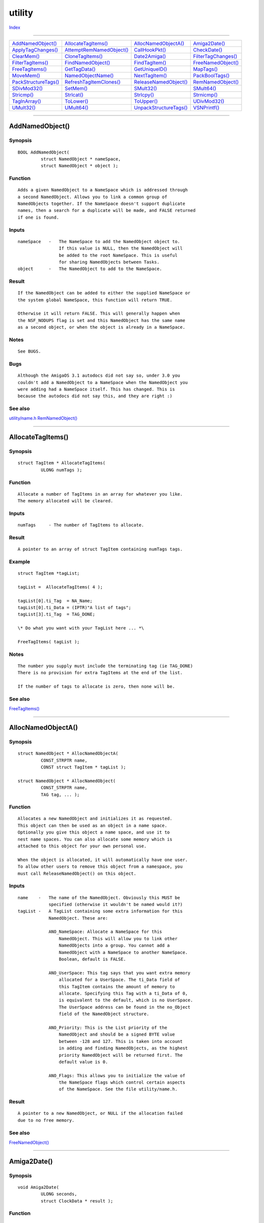 =======
utility
=======

.. This document is automatically generated. Don't edit it!

`Index <index>`_

----------

======================================= ======================================= ======================================= ======================================= 
`AddNamedObject()`_                     `AllocateTagItems()`_                   `AllocNamedObjectA()`_                  `Amiga2Date()`_                         
`ApplyTagChanges()`_                    `AttemptRemNamedObject()`_              `CallHookPkt()`_                        `CheckDate()`_                          
`ClearMem()`_                           `CloneTagItems()`_                      `Date2Amiga()`_                         `FilterTagChanges()`_                   
`FilterTagItems()`_                     `FindNamedObject()`_                    `FindTagItem()`_                        `FreeNamedObject()`_                    
`FreeTagItems()`_                       `GetTagData()`_                         `GetUniqueID()`_                        `MapTags()`_                            
`MoveMem()`_                            `NamedObjectName()`_                    `NextTagItem()`_                        `PackBoolTags()`_                       
`PackStructureTags()`_                  `RefreshTagItemClones()`_               `ReleaseNamedObject()`_                 `RemNamedObject()`_                     
`SDivMod32()`_                          `SetMem()`_                             `SMult32()`_                            `SMult64()`_                            
`Stricmp()`_                            `Strlcat()`_                            `Strlcpy()`_                            `Strnicmp()`_                           
`TagInArray()`_                         `ToLower()`_                            `ToUpper()`_                            `UDivMod32()`_                          
`UMult32()`_                            `UMult64()`_                            `UnpackStructureTags()`_                `VSNPrintf()`_                          

======================================= ======================================= ======================================= ======================================= 

-----------

AddNamedObject()
================

Synopsis
~~~~~~~~
::

 BOOL AddNamedObject(
          struct NamedObject * nameSpace,
          struct NamedObject * object );

Function
~~~~~~~~
::

     Adds a given NamedObject to a NameSpace which is addressed through
     a second NamedObject. Allows you to link a common group of
     NamedObjects together. If the NameSpace doesn't support duplicate
     names, then a search for a duplicate will be made, and FALSE returned
     if one is found.


Inputs
~~~~~~
::

     nameSpace   -   The NameSpace to add the NamedObject object to.
                     If this value is NULL, then the NamedObject will
                     be added to the root NameSpace. This is useful
                     for sharing NamedObjects between Tasks.
     object      -   The NamedObject to add to the NameSpace.


Result
~~~~~~
::

     If the NamedObject can be added to either the supplied NameSpace or
     the system global NameSpace, this function will return TRUE.

     Otherwise it will return FALSE. This will generally happen when
     the NSF_NODUPS flag is set and this NamedObject has the same name
     as a second object, or when the object is already in a NameSpace.


Notes
~~~~~
::

     See BUGS.


Bugs
~~~~
::

     Although the AmigaOS 3.1 autodocs did not say so, under 3.0 you
     couldn't add a NamedObject to a NameSpace when the NamedObject you
     were adding had a NameSpace itself. This has changed. This is
     because the autodocs did not say this, and they are right :)



See also
~~~~~~~~

`utility/name.h </documentation/developers/headerfiles/utility/name.h>`_ `RemNamedObject()`_ 

----------

AllocateTagItems()
==================

Synopsis
~~~~~~~~
::

 struct TagItem * AllocateTagItems(
          ULONG numTags );

Function
~~~~~~~~
::

     Allocate a number of TagItems in an array for whatever you like.
     The memory allocated will be cleared.


Inputs
~~~~~~
::

     numTags     - The number of TagItems to allocate.


Result
~~~~~~
::

     A pointer to an array of struct TagItem containing numTags tags.


Example
~~~~~~~
::

     struct TagItem *tagList;

     tagList =  AllocateTagItems( 4 );

     tagList[0].ti_Tag  = NA_Name;
     tagList[0].ti_Data = (IPTR)"A list of tags";
     tagList[3].ti_Tag  = TAG_DONE;

     \* Do what you want with your TagList here ... *\

     FreeTagItems( tagList );


Notes
~~~~~
::

     The number you supply must include the terminating tag (ie TAG_DONE)
     There is no provision for extra TagItems at the end of the list.

     If the number of tags to allocate is zero, then none will be.



See also
~~~~~~~~

`FreeTagItems()`_ 

----------

AllocNamedObjectA()
===================

Synopsis
~~~~~~~~
::

 struct NamedObject * AllocNamedObjectA(
          CONST_STRPTR name,
          CONST struct TagItem * tagList );
 
 struct NamedObject * AllocNamedObject(
          CONST_STRPTR name,
          TAG tag, ... );

Function
~~~~~~~~
::

     Allocates a new NamedObject and initializes it as requested.
     This object can then be used as an object in a name space.
     Optionally you give this object a name space, and use it to
     nest name spaces. You can also allocate some memory which is
     attached to this object for your own personal use.

     When the object is allocated, it will automatically have one user.
     To allow other users to remove this object from a namespace, you
     must call ReleaseNamedObject() on this object.


Inputs
~~~~~~
::

     name    -   The name of the NamedObject. Obviously this MUST be
                 specified (otherwise it wouldn't be named would it?)
     tagList -   A TagList containing some extra information for this
                 NamedObject. These are:

                 ANO_NameSpace: Allocate a NameSpace for this
                     NamedObject. This will allow you to link other
                     NamedObjects into a group. You cannot add a
                     NamedObject with a NameSpace to another NameSpace.
                     Boolean, default is FALSE.

                 ANO_UserSpace: This tag says that you want extra memory
                     allocated for a UserSpace. The ti_Data field of
                     this TagItem contains the amount of memory to
                     allocate. Specifying this Tag with a ti_Data of 0,
                     is equivalent to the default, which is no UserSpace.
                     The UserSpace address can be found in the no_Object
                     field of the NamedObject structure.

                 ANO_Priority: This is the List priority of the
                     NamedObject and should be a signed BYTE value
                     between -128 and 127. This is taken into account
                     in adding and finding NamedObjects, as the highest
                     priority NamedObject will be returned first. The
                     default value is 0.

                 ANO_Flags: This allows you to initialize the value of
                     the NameSpace flags which control certain aspects
                     of the NameSpace. See the file utility/name.h.


Result
~~~~~~
::

     A pointer to a new NamedObject, or NULL if the allocation failed
     due to no free memory.



See also
~~~~~~~~

`FreeNamedObject()`_ 

----------

Amiga2Date()
============

Synopsis
~~~~~~~~
::

 void Amiga2Date(
          ULONG seconds,
          struct ClockData * result );

Function
~~~~~~~~
::

     Convert the time value given as the number of seconds since the
     1st of January 1978 (00:00:00 1.1.78), to a more useful values,
     which is easier for most people to understand. These values will
     be stored in the ClockData structure whose address is passed as
     an argument.


Inputs
~~~~~~
::

     seconds     -   Number of seconds since 1.1.78 00:00:00
     result      -   The ClockData structure to store the information
                     in.


Result
~~~~~~
::

     The ClockData structure will contain the converted time values.



----------

ApplyTagChanges()
=================

Synopsis
~~~~~~~~
::

 void ApplyTagChanges(
          struct TagItem * list,
          struct TagItem * changelist );
 
 void ApplyTagChangesTags(
          struct TagItem * list,
          TAG tag, ... );


----------

AttemptRemNamedObject()
=======================

Synopsis
~~~~~~~~
::

 LONG AttemptRemNamedObject(
          struct NamedObject * object );

Function
~~~~~~~~
::

     Checks to see whether a NamedObject can be removed. If the object
     is in use, or in the process of being removed, this function will
     return a failure code. If the object can be removed, this function
     will remove it and the object will be available for freeing.
     You must have previously have called FindNamedObject() on this
     object.


Inputs
~~~~~~
::

     object      - NamedObject to attempt to remove. The address of the
                     NameSpace is contained within the NamedObject.


Result
~~~~~~
::

     If the NamedObject can be removed, then it will be removed from
     the list. Otherwise the routine will just return.

     If the NamedObject has a removal message associated with it that
     message will be returned to the owner of the NamedObject.



See also
~~~~~~~~

`utility/name.h </documentation/developers/headerfiles/utility/name.h>`_ `RemNamedObject()`_ `AddNamedObject()`_ 

----------

CallHookPkt()
=============

Synopsis
~~~~~~~~
::

 IPTR CallHookPkt(
          struct Hook * hook,
          APTR object,
          APTR paramPacket );

Function
~~~~~~~~
::

     Call the callback hook defined by a Hook structure.
     This is effectively a long jump to the hook->h_Entry vector
     of the structure.

     The Hook will be called with the same arguments as this function.
     If your compiler cannot support correctly registered arguments
     (most can), you can use the HookEntry function defined in amiga.lib
     to push the arguments on the stack and call your function.

     See the include file utility/hooks.h for more information.


Inputs
~~~~~~
::

     hook        -   Pointer to an initialized Hook structure. See the
                     include file <utility/hooks.h> for a definition.
     object      -   The object that this Hook is to act upon.
     paramPacket -   The arguments to this callback. This will depend
                     entirely on the type of the object.


Result
~~~~~~
::

     Depends upon the Hook itself.


Bugs
~~~~
::

     If your callback function does not have the correct register
     definitions, the result of this function is entirely unreliable.

     You can get the correct register definitions by using the AROS_UFHA()
     macros (See <utility/hooks.h>).



See also
~~~~~~~~

amiga.lib/CallHook() 

----------

CheckDate()
===========

Synopsis
~~~~~~~~
::

 ULONG CheckDate(
          struct ClockData * date );

Function
~~~~~~~~
::

     Examine the date described in the ClockData structure and
     determine whether it is a valid date. In particular this
     checks whether the ranges of the fields are within normal
     limits.

     This function does not check whether the wday field of the
     ClockData structure is valid.


Inputs
~~~~~~
::

     date        -   A ClockData structure desribing the date
                     to check.


Result
~~~~~~
::

     If the date is valid, the number of seconds from midnight
     1-Jan-1978 AD to the date, or 0 if the date is invalud.


Notes
~~~~~
::

     The date 01-Jan-78 00:00:00 is actually returned as invalid.

     This also assumes that the ClockDate refers to a date in the
     Gregorian calendar. (60 sec/min, 60 min/hour, 24 hr/day,
     12 months/year).


Bugs
~~~~
::

     Does not check whether the 29/2 is valid outside of a leap year.



See also
~~~~~~~~

`Amiga2Date()`_ `Date2Amiga()`_ 

----------

ClearMem()
==========

Synopsis
~~~~~~~~
::

 VOID ClearMem(
          APTR destination,
          ULONG size );


----------

CloneTagItems()
===============

Synopsis
~~~~~~~~
::

 struct TagItem * CloneTagItems(
          const struct TagItem * tagList );
 
 struct TagItem * CloneTagItemsTags(
          TAG tag, ... );

Function
~~~~~~~~
::

     Duplicates a TagList. The input TagList can be NULL, in which
     case an empty TagList will be returned.


Inputs
~~~~~~
::

     tagList     -   The TagList that you want to clone


Result
~~~~~~
::

     A TagList which contains a copy of the TagItems contained in the
     original list. The list is cloned so that calling FindTagItem()
     on a tag in the clone will return the same value as that in the
     original list (assuming the original has not been modified).


Example
~~~~~~~
::

     struct TagItem *tagList, *tagListClone;

     \* Set up the original taglist tagList *\

     tagListClone = CloneTagItems( tagList );

     \* Do what you want with your TagList here *\

     FreeTagItems( tagListClone );



See also
~~~~~~~~

`AllocateTagItems()`_ `FreeTagItems()`_ `RefreshTagItemClones()`_ 

----------

Date2Amiga()
============

Synopsis
~~~~~~~~
::

 ULONG Date2Amiga(
          struct ClockData * date );

Function
~~~~~~~~
::

     Converts the information given in the struct ClockData *date, into
     the number of seconds that have past since the 1st of January 1978.


Inputs
~~~~~~
::

     date    -   Contains the information about the time.


Result
~~~~~~
::

     The number of seconds since 1.1.1978



See also
~~~~~~~~

`Amiga2Date()`_ `CheckDate()`_ 

----------

FilterTagChanges()
==================

Synopsis
~~~~~~~~
::

 void FilterTagChanges(
          struct TagItem * changeList,
          const struct TagItem * originalList,
          BOOL apply );

Function
~~~~~~~~
::

     This function will scan through changeList, and if an item in
     changeList exists in originalList, but both items data values
     are equal, then the item in changeList will be removed from the
     list.

     If the value of apply is TRUE, then if the datas are different
     then the values in originalList will be updated to match those
     in changeList.


Inputs
~~~~~~
::

     changeList      -   List of new tags (may be NULL).
     originalList    -   List of existing tags (may be NULL).
     apply           -   Boolean flag as to whether the values in
                         originalList should be updated to match
                         those in changeList.


Result
~~~~~~
::

     The changeList will be modified to show altered items, and if
     requested, the originalList will be updated.



See also
~~~~~~~~

`ApplyTagChanges()`_ 

----------

FilterTagItems()
================

Synopsis
~~~~~~~~
::

 ULONG FilterTagItems(
          struct TagItem * tagList,
          Tag            * filterArray,
          ULONG logic );

Function
~~~~~~~~
::

     Scans a tag list and removes tag items from the list depending
     upon whether the tag's Tag value is found in an array of tag
     values.

     If 'logic' is TAGFILTER_AND, then all the tags that are NOT
     in the array filterArray will be removed from the tagList.

     If 'logic' is TAGFILTER_NOT, then all the tags that ARE in
     the array filterArray will be removed from the tagList.

     Tags are removed by setting their ti_Tag value to TAG_IGNORE.


Inputs
~~~~~~
::

     tagList         -   A TagList to filter items from.
     filterArray     -   An array (as described by TagInArray())
                         to determine which tag items are to be
                         removed.
     logic           -   Whether the tags in filterArray are to be
                         included or excluded from the tag list.


Result
~~~~~~
::

     The number of valid items left in the resulting filtered list.



See also
~~~~~~~~

`TagInArray()`_ 

----------

FindNamedObject()
=================

Synopsis
~~~~~~~~
::

 struct NamedObject * FindNamedObject(
          struct NamedObject * nameSpace,
          CONST_STRPTR name,
          struct NamedObject * lastObject );

Function
~~~~~~~~
::

     This function will search through a given NameSpace, or the
     system global NameSpace to find a NamedObject with the name
     requested. Optionally you can have the search start from a
     specific NamedObject. This way you can look for each occurence
     of a specifically named NamedObject in a NameSpace that allows
     for duplicates.


Inputs
~~~~~~
::

     nameSpace   -   The NameSpace to search through. If NULL will use
                     the system default NameSpace.
     name        -   The name of the object to search for. If NULL,
                     any and all NamedObjects will be matched.
     lastObject  -   The (optional) last NamedObject to start the search
                     from.


Result
~~~~~~
::

     If a NamedObject with the name supplied exists, it will be returned.
     Otherwise will return NULL.

     When you have finised with this NamedObject, you should call
     ReleaseNamedObject( NamedObject ).


Notes
~~~~~
::

     If you are going to use a returned NamedObject to be the starting
     point for another search you must call ReleaseNamedObject() AFTER
     searching, as the ReleaseNamedObject() call can cause the NamedObject
     to be freed, leaving you with an invalid pointer.



See also
~~~~~~~~

`ReleaseNamedObject()`_ 

----------

FindTagItem()
=============

Synopsis
~~~~~~~~
::

 struct TagItem * FindTagItem(
          Tag tagValue,
          const struct TagItem * tagList );
 
 struct TagItem * FindTagItemTags(
          Tag tagValue,
          TAG tag, ... );


----------

FreeNamedObject()
=================

Synopsis
~~~~~~~~
::

 void FreeNamedObject(
          struct NamedObject * object );

Function
~~~~~~~~
::

     Frees a NamedObject previously allocated by AllocNamedObject().


Inputs
~~~~~~
::

     object      -   The NamedObject that you wish to free.


Result
~~~~~~
::

     The memory used by the NamedObject will be returned to the
     systems free memory pool.



See also
~~~~~~~~

`utility/name.h </documentation/developers/headerfiles/utility/name.h>`_ `AllocNamedObjectA()`_ 

----------

FreeTagItems()
==============

Synopsis
~~~~~~~~
::

 void FreeTagItems(
          struct TagItem * tagList );
 
 void FreeTagItemsTags(
          TAG tag, ... );

Function
~~~~~~~~
::

     Free a list of TagItems which was allocated by AllocateTagItems().


Inputs
~~~~~~
::

     tagList     - A list of TagItems - must have been allocated by
                   AllocateTagItems() or CloneTagItems().


Result
~~~~~~
::

     The memory containing the tagList is returned to the system.


Example
~~~~~~~
::

     struct TagItem *tagList;

     tagList =  AllocateTagItems( 4 );

     tagList[0].ti_Tag  = NA_Name;
     tagList[0].ti_Data = (IPTR)"A list of tags";
     tagList[3].ti_Tag  = TAG_DONE;

     \* Do what you want with your TagList here ... *\

     FreeTagItems( tagList );


Notes
~~~~~
::

     The memory will only be freed if the input is non-NULL.



See also
~~~~~~~~

`utility/tagitem.h </documentation/developers/headerfiles/utility/tagitem.h>`_ `AllocateTagItems()`_ 

----------

GetTagData()
============

Synopsis
~~~~~~~~
::

 IPTR GetTagData(
          Tag tagValue,
          IPTR defaultVal,
          const struct TagItem * tagList );
 
 IPTR GetTagDataTags(
          Tag tagValue,
          IPTR defaultVal,
          TAG tag, ... );

Function
~~~~~~~~
::

     Searches the TagList for the Tag specified, if it exists, then
     returns the ti_Data field of that Tag, otherwise returns the
     supplied default value.


Inputs
~~~~~~
::

     tagValue    -   Tag to search for.
     defaultVal  -   Default value for the Tag.
     tagList     -   Pointer to first TagItem in the list.


Result
~~~~~~
::

     The data value if the Tag exists, or the default value if it
     doesn't.


Example
~~~~~~~
::


     struct Window *window;      \* The Window we are creating *\
     struct TagItem *wintags;    \* Tags for this window *\

     \* Find out the value for the WA_Left tag *\
     window->Left = GetTagData( WA_Left, 320, wintags )


Notes
~~~~~
::

     If the input TagList doesn't exist (eg for some reason equals
     NULL), then the return value will be NULL. This way you can
     check for broken code, whereas returing the default would allow
     code that is possibly buggy to still seem to work. (Until you
     tried to do anything special at least).



See also
~~~~~~~~

`utility/tagitem.h </documentation/developers/headerfiles/utility/tagitem.h>`_ 

----------

GetUniqueID()
=============

Synopsis
~~~~~~~~
::

 ULONG GetUniqueID();

Function
~~~~~~~~
::

     Returns a unique id that is different from any other id that is
     obtained from this function call.


Result
~~~~~~
::

     an unsigned long id



----------

MapTags()
=========

Synopsis
~~~~~~~~
::

 void MapTags(
          struct TagItem * tagList,
          struct TagItem * mapList,
          ULONG mapType );

Function
~~~~~~~~
::

     Replace the ti_Tags in tagList which match the ti_Tags in mapList
     by the ti_Data values of mapList.


Inputs
~~~~~~
::

     tagList - This list is modified
     mapList - This defines which ti_Tag is replaced with what new value.


Result
~~~~~~
::

     None.



----------

MoveMem()
=========

Synopsis
~~~~~~~~
::

 VOID MoveMem(
          APTR source,
          APTR destination,
          ULONG size );


----------

NamedObjectName()
=================

Synopsis
~~~~~~~~
::

 STRPTR NamedObjectName(
          struct NamedObject * object );

Function
~~~~~~~~
::

     Return the name associated with a NamedObject.


Inputs
~~~~~~
::

     object      -   The NamedObject you want the name of.


Result
~~~~~~
::

     The name of the object will be returned.


Example
~~~~~~~
::

     struct NamedObject *no;
     STRPTR name;

     \* Some other code here *\

     name = NamedObjectName( no );



See also
~~~~~~~~

`utility/name.h </documentation/developers/headerfiles/utility/name.h>`_ 

----------

NextTagItem()
=============

Synopsis
~~~~~~~~
::

 struct TagItem * NextTagItem(
          struct TagItem ** tagListPtr );

Function
~~~~~~~~
::

     Returns the address of the next tag-item in the list. This
     routine correctly handles TAG_END, TAG_DONE, TAG_MORE,
     TAG_IGNORE and TAG_SKIP.

     TAG_END and TAG_DONE both terminate a TagItems-array (in
     fact, TAG_DONE is the same as TAG_END).

     With TAG_MORE, you can redirect the processing to a new list
     of tags. Note that the processing will not return to the previous
     list when a TAG_END/TAG_DONE is encountered.

     TAG_IGNORE disables the processing of an entry in the list.
     This entry is just ignored (We use this technique for filtering).

     TAG_SKIP skips this tagitem, and the next number of tagitems as
     indicated in the tag's ti_Data field.


Inputs
~~~~~~
::

     tagListPtr - Pointer to an element in a taglist.


Result
~~~~~~
::

     Next tag item or NULL if you reached the end of the list.


Notes
~~~~~
::

     - TAG_MORE works like "go on with new list" instead of "read new
       list and go on with the current one".



----------

PackBoolTags()
==============

Synopsis
~~~~~~~~
::

 ULONG PackBoolTags(
          ULONG initialFlags,
          struct TagItem * tagList,
          struct TagItem * boolMap );
 
 ULONG PackBoolTagsTags(
          ULONG initialFlags,
          struct TagItem * tagList,
          TAG tag, ... );

Function
~~~~~~~~
::

     Scans through the list tagList to find the tags which are contained
     in the list boolMap which are then converted to a bit-flag
     representation as defined in boolMap.

     If the value of the Tag's data is 0, then the boolean value of the
     tag is defined as false, otherwise it is true.


Inputs
~~~~~~
::

     initialFlags -  an initial set of bit-flags which will be changed
                     by this function.

     tagList      -  A TagItem list which contains some tags which are
                     defined as boolean by having a corresponding tag
                     in boolMap. The boolean value of tag->ti_Data
                     determines whether the bits in the flag are
                     TRUE or FALSE.

     boolMap      -  A TagItem list containing a series of tags which
                     are to be considered Boolean.


Result
~~~~~~
::

     flags        -  The value of initialFlags modified by the values
                     of the boolean tags defined in boolMap.


Notes
~~~~~
::

     If there is more than one Tag in tagList of a single type. The
     last of these tags will determine the value of that bit-flag.



See also
~~~~~~~~

`GetTagData()`_ `FindTagItem()`_ `NextTagItem()`_ 

----------

PackStructureTags()
===================

Synopsis
~~~~~~~~
::

 ULONG PackStructureTags(
          APTR pack,
          ULONG          * packTable,
          struct TagItem * tagList );
 
 ULONG PackStructureTagsTags(
          APTR pack,
          ULONG          * packTable,
          TAG tag, ... );

Function
~~~~~~~~
::

     This function will scan through the packTable, and for each TagItem
     described in a packTable entry which can be found in the tagList,
     the data in the TagItem's ti_Data field will be packed into the
     structure as described in the packTable.


Inputs
~~~~~~
::

     pack            -   The structure to fill in.
     packTable       -   Table describing how to pack the structure.
                         See the include file utility/pack.h for
                         information on the format of this table.
     tagList         -   List of TagItems containing data.


Result
~~~~~~
::

     The number of TagItems packed.



See also
~~~~~~~~

`UnpackStructureTags()`_ 

----------

RefreshTagItemClones()
======================

Synopsis
~~~~~~~~
::

 void RefreshTagItemClones(
          struct TagItem * clone,
          const struct TagItem * original );
 
 void RefreshTagItemClonesTags(
          struct TagItem * clone,
          TAG tag, ... );

Function
~~~~~~~~
::

     If (and only if) the Tag list 'clone' was created by calling
     CloneTagItems on the Tag list 'original', and the list original
     has NOT been changed in any way, then this function will change
     the list 'clone' back to its original state.


Inputs
~~~~~~
::

     original    - The source TagList (unaltered)
     clone       - The destination TagList (MUST be allocated by
                     CloneTagItems())


Result
~~~~~~
::

     The second TagList now has the same values as the first.


Example
~~~~~~~
::

     struct TagItem *orig, clone;

     \* TagList orig has some values already *\
     clone = CloneTagList( orig );

     \* In between here we do something to the TagItems in clone,
         but we need to have them restored.
     *\

     RefreshTagItemClones( clone, orig );


Notes
~~~~~
::

     If either of the inputs is NULL, then the function will not do
     anything.


Bugs
~~~~
::

     None, however if either of the two pre-conditions is not fulfilled
     then this function will probably be unreliable, or trash memory.

     We warned you...



See also
~~~~~~~~

`CloneTagItems()`_ 

----------

ReleaseNamedObject()
====================

Synopsis
~~~~~~~~
::

 void ReleaseNamedObject(
          struct NamedObject * object );

Function
~~~~~~~~
::

     Releases a NamedObject that you previously obtained by calling
     FindNamedObject.


Inputs
~~~~~~
::

     object      -   The NamedObject to release.


Result
~~~~~~
::

     The NamedObject will be released from your possession, and if it
     is ready to be deallocated, then the NamedObject will be freed.


Example
~~~~~~~
::

     struct NamedObject *nObj, *myNameSpace;

     if( nObj = FindNamedObject( myNameSpace, "Some Name", NULL ) )
     {
         \*
             Here you do whatever you want. However The NamedObject
             structure should generally be treated READ-ONLY
         *\

         ReleaseNamedObject( nObj );
     }


Notes
~~~~~
::

     WARNING: You really should actually have found the NamedObject
         first (that is with FindNamedObject()) before calling this
         function. Failure to take heed of this will cause memory
         use problems.



See also
~~~~~~~~

`utility/name.h </documentation/developers/headerfiles/utility/name.h>`_ `FindNamedObject()`_ 

----------

RemNamedObject()
================

Synopsis
~~~~~~~~
::

 void RemNamedObject(
          struct NamedObject * object,
          struct Message     * message );

Function
~~~~~~~~
::

     Remove a NamedObject from a namespace.

     If the NamedObject cannot be removed at the time of this call, then
     the call will return without removing the NamedObject. It will
     mark the NamedObject as "waiting for removal".

     When the NamedObject is ready to be freed, the supplied message
     will be ReplyMsg()'d with the message->mn_Node.ln_Name field
     containing either:
         - the address of the NamedObject that was removed. In this case
           you can free the NamedObject yourself.
         - NULL. In this case, another Task has freed the NamedObject,
           and you should not do so.


Inputs
~~~~~~
::

     object      -   The NamedObject to attempt to remove.
     message     -   The message to send. This message is a standard
                     Exec Message, which MUST have the mn_ReplyPort
                     field correctly set. The mn_Node.ln_Name field
                     will contain the address of the NamedObject or NULL
                     upon arrival at your port.


Result
~~~~~~
::

     The NamedObject will be removed if possible, or marked for removal
     at the next best moment.


Notes
~~~~~
::

     Since this function effectively does a ReleaseNamedObject(), you
     must have found this object first.



See also
~~~~~~~~

`AttemptRemNamedObject()`_ `AddNamedObject()`_ 

----------

SDivMod32()
===========

Synopsis
~~~~~~~~
::

 QUAD SDivMod32(
          LONG dividend,
          LONG divisor );

Function
~~~~~~~~
::

     Calculates the 32-bit signed division of dividend by divisor. That
     is dividend / divisor. Will return both the quotient and the
     remainder.


Inputs
~~~~~~
::

     dividend    -   The number to divide.
     divisor     -   The to divide by.


Result
~~~~~~
::

     For m68k assembly programmers:
         D0: quotient
         D1: remainder
     Others:
         The quotient is returned in the high 32 bits of the result.
         The remainder in the low 32 bits.


Notes
~~~~~
::

     The utility.library math functions are unlike all other utility
     functions in that they don't require the library base to be
     loaded in register A6, and they also save the values of the
     address registers A0/A1.

     This function is mainly to support assembly programers, and is
     probably of limited use to higher-level language programmers.


Bugs
~~~~
::

     It is very hard for a C programmer to obtain the value of the
     remainder. In fact, its pretty near impossible.



See also
~~~~~~~~

`SMult32()`_ `SMult64()`_ `UDivMod32()`_ `UMult32()`_ `UMult64()`_ 

----------

SetMem()
========

Synopsis
~~~~~~~~
::

 APTR SetMem(
          APTR destination,
          UBYTE c,
          LONG length );

Function
~~~~~~~~
::

     Fill a memory block with a Byte.


Inputs
~~~~~~
::

     destination - address where the filling starts
     c           - value to be filled in
     length      - number of Bytes to be filled in


Result
~~~~~~
::

     The destination address


Example
~~~~~~~
::

     SetMem(addr, 10, 100);



----------

SMult32()
=========

Synopsis
~~~~~~~~
::

 LONG SMult32(
          LONG arg1,
          LONG arg2 );

Function
~~~~~~~~
::

     Performs the signed 32-bit multiplication of arg1 * arg2 and
     returns a signed 32 bit value.


Inputs
~~~~~~
::

     arg1, arg2  -   32 bit signed longs


Result
~~~~~~
::

     arg1 * arg2


Example
~~~~~~~
::


     LONG a = 352543;
     LONG b = -52464;
     LONG c = SMult32(a,b);
     c == -1315946768


Notes
~~~~~
::

     This can perform the multiplication either using the machines
     native instructions (if they exist), or in software using a
     simple algorithm based on expanding algebraic products.

     The utility.library math functions are unlike all other utility
     functions in that they don't require the library base to be
     loaded in register A6, and they also save the values of the
     address registers A0/A1.

     This function is mainly to support assembly programers, and is
     probably of limited use to higher-level language programmers.


Bugs
~~~~
::

     Of limited use to C programmers.



See also
~~~~~~~~

`UMult32()`_ `UMult64()`_ `SMult64()`_ 

----------

SMult64()
=========

Synopsis
~~~~~~~~
::

 QUAD SMult64(
          LONG arg1,
          LONG arg2 );

Function
~~~~~~~~
::

     Compute the signed 64-bit product of arg1 * arg2.


Inputs
~~~~~~
::

     arg1, arg2  -   32 bit signed numbers.


Result
~~~~~~
::

     arg1 * arg2


Notes
~~~~~
::

     For m68k assembly programmers, QUADs are returned in D0:D1 (with
     the high 32 bits in D0).

     The utility.library math functions are unlike all other utility
     functions in that they don't require the library base to be
     loaded in register A6, and they also save the values of the
     address registers A0/A1.

     This function is mainly to support assembly programers, and is
     probably of limited use to higher-level language programmers.



See also
~~~~~~~~

`SMult32()`_ `UMult32()`_ `UMult64()`_ 

----------

Stricmp()
=========

Synopsis
~~~~~~~~
::

 LONG Stricmp(
          CONST_STRPTR string1,
          CONST_STRPTR string2 );

Function
~~~~~~~~
::

     Compares two strings treating lower and upper case characters
     as identical.


Inputs
~~~~~~
::

     string1, string2 - The strings to compare.


Result
~~~~~~
::

     <0  if string1 <  string2
     ==0 if string1 == string2
     >0  if string1 >  string2



----------

Strlcat()
=========

Synopsis
~~~~~~~~
::

 LONG Strlcat(
          STRPTR destination,
          CONST_STRPTR source,
          LONG size );

Function
~~~~~~~~
::

 Appends the string 'source' to the string 'destination'. The total length
 including the terminating NUL is limited to 'size'.
 

Inputs
~~~~~~
::

 destination - the target string. Might be NULL.
 source - the string which will be appended. Might be NULL.
 size - the length of the 'destination' buffer
 

Result
~~~~~~
::

 The number of Bytes which would have been written without the truncation.
 

Example
~~~~~~~
::

 Strlcpy(buffer, "Hello ", sizeof buffer);
 Strlcat(buffer, "World.", sizeof buffer);



----------

Strlcpy()
=========

Synopsis
~~~~~~~~
::

 LONG Strlcpy(
          STRPTR destination,
          CONST_STRPTR source,
          LONG size );

Function
~~~~~~~~
::

 Copies the string 'source' into 'destination'. String will be
 null-terminated. Not more than 'size' Bytes will be written.
 

Inputs
~~~~~~
::

 destination - the target. Might be NULL.
 source      - the string which will be copied. Might be NULL.
 size        - the size of the 'destination'
 

Result
~~~~~~
::

 The string lenght of 'source'.
 

Example
~~~~~~~
::

 Strlcpy(buffer, "Hello", sizeof buffer);
 


----------

Strnicmp()
==========

Synopsis
~~~~~~~~
::

 LONG Strnicmp(
          CONST_STRPTR string1,
          CONST_STRPTR string2,
          LONG length );

Function
~~~~~~~~
::

     Compares two strings treating lower and upper case characters
     as identical up to a given maximum number of characters.


Inputs
~~~~~~
::

     string1, string2 - The strings to compare.
     length           - maximum number of characters to compare.


Result
~~~~~~
::

     <0  if string1 <  string2
     ==0 if string1 == string2
     >0  if string1 >  string2



----------

TagInArray()
============

Synopsis
~~~~~~~~
::

 BOOL TagInArray(
          Tag tagValue,
          Tag * tagArray );

Function
~~~~~~~~
::

     Determines whether the value tagValue exists in an array of Tags
     pointed to by tagArray. This array must be contiguous, and must be
     terminated by TAG_DONE.

     This is an array of Tags (ie: Tag tagArray[]), not an array of
     TagItems (ie: struct TagItem tagArray[]).


Inputs
~~~~~~
::

     tagValue    -   The value of the Tag to search for.
     tagArray    -   The ARRAY of Tag's to scan through.


Result
~~~~~~
::

     TRUE    if tagValue exists in tagArray
     FALSE   otherwise



See also
~~~~~~~~

`utility/tagitem.h </documentation/developers/headerfiles/utility/tagitem.h>`_ `FilterTagItems()`_ 

----------

ToLower()
=========

Synopsis
~~~~~~~~
::

 UBYTE ToLower(
          ULONG character );

Function
~~~~~~~~
::

     Convert a character to lower case.


Inputs
~~~~~~
::

     character - The character to convert.


Result
~~~~~~
::

     Equivalent lower case character.



----------

ToUpper()
=========

Synopsis
~~~~~~~~
::

 UBYTE ToUpper(
          ULONG character );

Function
~~~~~~~~
::

     Convert a character to uppercase


Inputs
~~~~~~
::

     character   - The character that you want changed.


Result
~~~~~~
::

     The uppercase version of that character.


Example
~~~~~~~
::

     STRPTR string; UBYTE chr;

     \* Convert a string to uppercase *\
     while( chr = *string )
     {
         *string = ToUpper( chr );
         string++;
     }


Notes
~~~~~
::

     Currently only works for ASCII characters. Would not be difficult
     to adapt for other character sets (Unicode for example).

     This function is patched by the locale.library, so you should be
     prepared for different results when running under different
     languages.



See also
~~~~~~~~

`ToLower()`_ 

----------

UDivMod32()
===========

Synopsis
~~~~~~~~
::

 ULONG UDivMod32(
          ULONG dividend,
          ULONG divisor );

Function
~~~~~~~~
::

     Perform the 32 bit unsigned division and modulus of dividend by
     divisor, that is dividend / divisor. Will return both the
     quotient and the remainder.


Inputs
~~~~~~
::

     dividend        -   The number to divide into (numerator).
     divisor         -   The number to divide by (denominator).


Result
~~~~~~
::

     For m68k assembly programmers,
         D0: quotient
         D1: remainder

     For HLL programmers,
         the quotient


Notes
~~~~~
::

     The utility.library math functions are unlike all other utility
     functions in that they don't require the library base to be
     loaded in register A6, and they also save the values of the
     address registers A0/A1.

     This function is mainly to support assembly programers, and is
     probably of limited use to higher-level language programmers.


Bugs
~~~~
::

     It is impossible for C programmers to obtain the value of
     remainder.



See also
~~~~~~~~

`SDivMod32()`_ `SMult32()`_ `SMult64()`_ `UMult32()`_ `UMult64()`_ 

----------

UMult32()
=========

Synopsis
~~~~~~~~
::

 ULONG UMult32(
          ULONG arg1,
          ULONG arg2 );

Function
~~~~~~~~
::

     Performs an unsigned 32-bit multiplication of arg1 * arg2 and
     returns a 32 bit value.


Inputs
~~~~~~
::

     arg1, arg2  -   32 bit unsigned longs


Result
~~~~~~
::

     arg1 * arg2


Example
~~~~~~~
::


     LONG a = 352543;
     LONG b = 52464;
     LONG c = UMult32(a,b);
     c == 1315946768


Notes
~~~~~
::

     This can perform the multiplication either using the machines
     native instructions (if they exist), or in software using a
     simple algorithm (three multiplications, two shifts and
     an addition.

     The utility.library math functions are unlike all other utility
     functions in that they don't require the library base to be
     loaded in register A6, and they also save the values of the
     address registers A0/A1.

     This function is mainly to support assembly programers, and is
     probably of limited use to higher-level language programmers.



See also
~~~~~~~~

`SMult32()`_ `UMult64()`_ `SMult64()`_ 

----------

UMult64()
=========

Synopsis
~~~~~~~~
::

 UQUAD UMult64(
          ULONG arg1,
          ULONG arg2 );

Function
~~~~~~~~
::

     Compute the unsigned 64-bit product of arg1 * arg2.


Inputs
~~~~~~
::

     arg1, arg2  -   32 bit unsigned numbers.


Result
~~~~~~
::

     arg1 * arg2


Notes
~~~~~
::

     For m68k assembly programmers, UQUADs are returned in D0:D1 (with
     the high 32 bits in D0.

     This function is really only for people programming in
     assembly on real Amigas. Most compilers will be able to do this
     math for you inline.



See also
~~~~~~~~

`SMult32()`_ `UMult32()`_ `SMult64()`_ 

----------

UnpackStructureTags()
=====================

Synopsis
~~~~~~~~
::

 ULONG UnpackStructureTags(
          APTR pack,
          ULONG          * packTable,
          struct TagItem * tagList );
 
 ULONG UnpackStructureTagsTags(
          APTR pack,
          ULONG          * packTable,
          TAG tag, ... );

Function
~~~~~~~~
::

     For each table entry, if the matching tag is found in the tagList,
     then the data in the structure will be placed in the memory pointed
     to by the tags ti_Data.

     Note: The value contained in ti_Data must be a *POINTER* to a
           IPTR.


Inputs
~~~~~~
::

     pack            -   Pointer to the memory area to be unpacked.
     packTable       -   Table describing the unpacking operation.
                         See the include file <utility/pack.h> for
                         more information on this table.
     tagList         -   List of TagItems to unpack into.


Result
~~~~~~
::

     The number of Tags unpacked.


Notes
~~~~~
::

     PSTF_EXISTS has no effect on this function.



See also
~~~~~~~~

`PackStructureTags()`_ `FindTagItem()`_ 

----------

VSNPrintf()
===========

Synopsis
~~~~~~~~
::

 LONG VSNPrintf(
          STRPTR buffer,
          LONG buffer_size,
          CONST_STRPTR format,
          RAWARG args );

Function
~~~~~~~~
::

     Formatted output to a buffer. Maximal buffer_size characters
     are written including the trainling zero. The string will be
     null-terminated.


Inputs
~~~~~~
::

     buffer      - where the string will be written. Might be NULL. In
                   that case the required size will still be returnend.
     
     buffer_size - the size of the buffer. Must be at least 1.
     format      - the format specification
     args        - the arguments which will be filled in


Result
~~~~~~
::

     The number of characters which would have been written without
     the buffer_size limitation. The trailing zero is included.


Example
~~~~~~~
::

     TEXT buffer[12];
     IPTR args[2];
     args[0] = (IPTR)"XYZ";
     args[1] = 12345;
     LONG count = VSNPrintf(buffer, sizeof buffer, "ab%scd%ldef", (RAWARG)args);


Notes
~~~~~
::

     The same rules as for RawDoFmt() are valid for format and args.



See also
~~~~~~~~

`exec.library/RawDoFmt() <./exec#rawdofmt>`_ 

